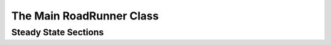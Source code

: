 The Main RoadRunner Class
_________________________

.. class:: RoadRunner
   The main RoadRunner class. Its objects, i.e. ``rr = RoadRunner()`` perform 
   the libRoaRunner functions, i.e. ``rr.simulate()``.



.. method:: RoadRunner.__init__(uriOrSBML = "", options = None)

   Creates a new RoadRunner object. If the first argument is specified, 
   it should be a string containing either the contents of an sbml document, 
   or a formated URI specifying the path or location of a sbml document. 

   If options is given, it shhould be a LoadSBMLOptions object. 

   If no arguments are given, a document may be loaded at any future time
   using the load method. 

   :param uriOrSBML: a URI, local path or sbml document contents.
   :type name: str (optional)

   :param options: (LoadSBMLOptions) an options object specifying how the 
                   sbml document should be loaded
   :type name: str (optional)



.. method:: RoadRunner.createSelection(str)

   Creates a new SelectionRecord for the given selection string.


.. method:: RoadRunner.getSteadyStateValues(*args)

   Returns a vector of steady state values for the floating species. The order of
   species in the vector is indicated by the order of species Ids in a call to
   getFloatingSpeciesIds()


.. method:: RoadRunner.getCC(variable, parameter)

   Returns a scaled control coefficient with respect to a global parameter.
   
   For example::

     rr.getCC ('J1', 'Vmax')
     rr.getCC ('S1', 'Xo')
     rr.getCC ('S2', 'Km')

   The first returns a flux control coefficient with respect to flux J1. The second and third
   return concentration control coefficients with respect to speies S1 and S2.

   :param variable: The id of a dependent variable of the coefficient, for example a
                    flux or species concentration.

   :param parameter: The id of the independent parameter, for example a kinetic constant
                     or boundary species

   :returns: the value of the control coefficeint returned to the caller.

   :rtype: double


.. method:: RoadRunner.getuCC(variableId, parameterId)

   Get unscaled control coefficient with respect to a global parameter.

   :param variableId: must be either a reaction or floating species.

   :param parameterId: must be eithe a global parameter, boundary species, or
                       conserved sum.


.. method:: RoadRunner.getCompiler()

   Return the compiler used to build the ExecutableModel.



.. method:: RoadRunner.getConfigurationXML()
   :module: roadrunner

   recurse through all of the child configurable objects that this
   class ownes and build an assemble all of thier configuration parameters
   into a single xml document which is returned as a string.

   The value of this result depends on what child objects are presently loaded.






.. method:: RoadRunner.getConservationMatrix()
   :module: roadrunner

   Returns a conservation matrix :math:`\Gamma` which is a :math:`c \times m` matrix
   where :math:`c` is the number of conservation laws and :math:`m` the number of species.


.. staticmethod:: RoadRunner.getCopyright()
   :module: roadrunner

   Returns the copyright string


.. method:: RoadRunner.getEE(reactionId, parameterId, steadyState=True)
   :module: roadrunner

   Retrieve a single elasticity coefficient with respect to a global parameter.
   
   For example::

     x = rr.getEE ('J1', 'Vmax')

   :param str variable: The dependent variable of the coefficient, for example a flux or
                        species concentration.
   :param str parameter: The independent parameter, for example a kinetic constant or boundary
                         species
   :param Boolean steadyState: should the steady state value be computed.


.. method:: RoadRunner.getuEE(reactionId, parameterId)

   Get unscaled elasticity coefficient with respect to a global parameter or species.


.. method:: RoadRunner.getEigenvalueIds()
   :module: roadrunner

   returns a list of floating species ids with thier names
   prefixed with ``eigen_``. For example, if the model contained
   the floating species ``S1`` and ``S2``, this would return a list
   containing \["eigen_S1", "eigen_S2"].


.. method:: RoadRunner.getEigenvalues(m)
   :module: roadrunner

   Returns eigenvalues, first column real part, second column imaginary part.

   :rtype: numpy.ndarray



.. staticmethod:: RoadRunner.getExtendedVersionInfo()
   :module: roadrunner

   getVersion plus info about dependent libs versions.



.. method:: RoadRunner.getFloatingSpeciesAmountIds()
   :module: roadrunner

   Returns a list of the floating species Ids, but with theIids surrounded
   by square brackets, i.e. 'S1' -> '\[S1]'


.. method:: RoadRunner.getFullJacobian()
   :module: roadrunner

   Compute the full Jacobian at the current operating point.

   This is the Jacobian of ONLY the floating species.


.. method:: RoadRunner.getFullyReorderedStoichiometryMatrix()
   :module: roadrunner

   Returns the full reordered stoichiometry matrix for the currently loaded model.
   The rows will coresponds to the order of species in the call to getFloatinSpeciesIds(),
   the colunms will corresponds to the order of reactions in the call to getReactionIds().



.. method:: RoadRunner.getInfo()
   :module: roadrunner

   return info about the current state of the object

   :rtype: str



.. method:: RoadRunner.getInstanceCount()
   :module: roadrunner

   Number of currently running RoadRunner instances.



.. method:: RoadRunner.getInstanceID()
   :module: roadrunner

   When there are multiple instances of RoadRunner, this is the instance id.



.. method:: RoadRunner.getIntegrator()
   :module: roadrunner

   get the integrator which is currently being used to
   time evolve the system.



.. method:: RoadRunner.getL0Matrix()
   :module: roadrunner

   Returns the L0 matrix for the current model. The L0 matrix is an (m-r) by r matrix that expresses
   the dependent reaction rates in terms of the indepdent rates. m is the number of floating species
   and r is the rank of the stoichiometry matrix.

   :rtype: numpy.ndarray



.. method:: RoadRunner.getLinkMatrix()
   :module: roadrunner

   Returns the full link matrix, L for the current model. The Link matrix is an m by r matrix where m
   is the number of floating species and r the rank of the stichiometric matrix, N.

   :rtype: numpy.ndarray

.. method:: RoadRunner.getNrMatrix()
   :module: roadrunner

   Returns the reduced stoichiometry matrix, :math:`N_R`, which wil have only r rows where r is the rank of
   the full stoichiometry matrix. The matrix will be reordered such that the rows of :math:`N_R` are independent.

   :rtype: numpy.ndarray


.. staticmethod:: RoadRunner.getParamPromotedSBML(*args)
   :module: roadrunner

   Takes an sbml document (in textual form) and changes all of the local parameters
   to be global parameters.

   :param str sbml: the contents of an sbml document
   :rtype: str


.. method:: RoadRunner.getReducedJacobian()
   :module: roadrunner

   Returns the *reduced* Jacobian for the independent species. This matrix will be non-singular
   for models that include moiety-concerved cycles.

   :rtype: numpy.ndarray



.. method:: RoadRunner.getReorderedStoichiometryMatrix()
   :module: roadrunner

   Returns the reordered stoichiometry matrix where the tops rows represent the independent species of
   which there will be rank (N) and the bottom rows the dependent species.

   :rtype: numpy.ndarray



.. method:: RoadRunner.getCurrentSBML()
   :module: roadrunner

   Returns the current state of the model in the form of an sbml string. 
   
   That is the SBML will reflect the current state of the model and not the 
   orginal SBML that was loaded into roadRunner.

   :rtype: str


.. method:: RoadRunner.getSBML()
   :module: roadrunner

   Returns the original sbml model that was loaded into roadrunner.

   :rtype: str



.. method:: RoadRunner.getScaledConcentrationControlCoefficientMatrix()
   :module: roadrunner

   Returns the m by n matrix of scaled conentration control coefficients where m is the number
   of floating species and n the number of reactiohs.

   :rtype: numpy.ndarray


.. method:: RoadRunner.getScaledFloatingSpeciesElasticity(reactionId, speciesId)
   :module: roadrunner

   Returns the scaled elasticity for a given reaction and given species.

   :param str reactionId: the sbml id of a reaction.
   :param str speciesId: the sbml id of a species.
   :rtype: double



.. method:: RoadRunner.getScaledFluxControlCoefficientMatrix()
   :module: roadrunner

   Returns the n by n matrix of scaled flux control coefficients where n is the number of reactions.

   :rtype: numpy.ndarray



.. method:: RoadRunner.getScaledElasticityMatrix()
   :module: roadrunner

   Returns the scaled elasticity matrix at the current operating point.

   :rtype: numpy.ndarray


.. method:: RoadRunner.getValue(sel)

   Returns the value for a given selection.

   :param sel: a selection that is either a string or a SelectionRecord that was
               obtained from createSelection
   :type sel: str or SelectionRecord



.. method:: RoadRunner.getSelectedValues()
   :module: roadrunner

   returns the values selected with SimulateOptions for the current model time / timestep

   :rtype: numpy.ndarray



.. method:: RoadRunner.getSimulationResult()
   :module: roadrunner

   get the simulation result in case one forgot to hold on to the simulate return value.

   :rtype: numpy.ndarray



.. attribute:: RoadRunner.selections
   :module: roadrunner



.. method:: RoadRunner.createSelection(sel)

   Create a new selection based on a selection string

   :rtype: roadrunner.SelectionRecord


.. method:: RoadRunner.getUnscaledConcentrationControlCoefficientMatrix()
   :module: roadrunner

   Returns the unscaled concentration control coefficent matrix.


.. method:: RoadRunner.getUnscaledElasticityMatrix()
   :module: roadrunner

   Returns the unscaled species elasticity matrix at the current operating point.


.. method:: RoadRunner.getUnscaledFluxControlCoefficientMatrix()
   :module: roadrunner

   Returns the unscaled flux control coefficient matrix.


.. method:: RoadRunner.getUnscaledSpeciesElasticity(reactionIndx, speciesIndx)
   :module: roadrunner

   Get a single species elasticity value.
   IMPORTANT:
   Assumes that the reaction rates have been precomputed at the operating point !!

   :param int reactionIndx: index of reactionl
   :param int speciesIndx: index of species.



.. staticmethod:: RoadRunner.__version__()
   :module: roadrunner

   Returns the current version of the roadRunner library.


.. staticmethod:: RoadRunner.getlibSBMLVersion()
   :module: roadrunner

   Returns theversion of the libSBML library that is currently being used.



.. method:: RoadRunner.isModelLoaded()
   :module: roadrunner

   Return True if model was loaded; False otherwise



.. method:: RoadRunner.load(uriOrDocument)
   :module: roadrunner

   Loads an sbml document, given a string for file path, uri, or contents. 

   This method also accepts http uri for remote files, however this feature is currently limited 
   to the Mac version, plan on enabling http loading of SBML documents on Windows and Linux 
   shortly. 

   Some examples of loading files on Mac or Linux::
   
       >>> r.load("myfile.xml")                               # load a file from the current dirctory
       >>> r.load("/Users/Fred/myfile.xml")                   # absolute path
       >>> r.load("http://sbml.org/example_system.xml")       # remote file


   Or on Windows:

       >>> r.load("myfile.xml")                                  # load a file from the current dirctory
       >>> r.load("file://localhost/c:/Users/Fred/myfile.xml")   # using a uri

   One may also load the contents of a document::
       >>> myfile = open("myfile.xml, "r")
       >>> contents = file.read()
       >>> r.load(contents)

   In future version, we will also support loading directly from a libSBML Dcoument object. 

   :param uriOrDocument: A string which may be a local path, URI or contents of an SBML document. 
   :type name: str



.. py:attribute:: RoadRunner.model
   :module: roadrunner
   :annotation: None

   Get the currently loaded model. The model object contains the enite state of the SBML model.


.. method:: RoadRunner.oneStep(startTime, stepSize)
   :module: roadrunner

   Carry out a one step integration of the model. The method takes two arguments,
   the current time and the step size to us in the integration. The method returns
   the new time which will be currentTime + StepSize::

       newTime = rr.oneStep (10, 0.5)


.. method:: RoadRunner.reset()
   :module: roadrunner

   This method resets all the floating species concentrations to their initial values.



.. method:: RoadRunner.setConfigurationXML(*args)
   :module: roadrunner

   given a xml document, which should have been returned from getConfigurationXML,
   this method recurses though all the child configurable elements and sets thier
   configuration to the values specified in the document.

   :param str xml: the contents of an xml document.



.. attribute:: RoadRunner.conservedMoietyAnalysis
   :module: roadrunner

   Enables / Disables conserved moiety analysis (boolean). 

   If this is enabled, the sbml document (either current, or one about to be loaded) 
   is converted using the ConservedMoietyConverter. All of the linearly dependent 
   species are replaced with assignment rules and a new set of conserved moeity 
   parameters are introduced. 


.. method:: RoadRunner.simulate(*args)
   :module: roadrunner

   Simulate the current SBML model.

   There are a number of ways to call simulate.

   1. With no arguments. In this case, the current set of `SimulateOptions` will
      be used for the simulation. The current set may be changed either directly
      via setSimulateOptions() or with one of the two alternate ways of calling
      simulate.

   2: With single `SimulateOptions` argument. In this case, all of the settings
      in the given options are copied and will be used for the current and future
      simulations.

   3: With the three positions arguments, `timeStart`, `timeEnd`, `steps`. In this case
      these three values are copied and will be used for the current and future simulations.

   The options given in the 2nd and 3rd forms will remain in effect until changed. So, if
   one calls::

     rr.simulate (0, 3, 100)

   The start time of 0, end time of 3 and steps of 100 will remain in effect, so that if this
   is followed by a call to::

     rr.simulate()

   This simulation will use the previous values.

   :returns: a numpy array with each selected output timeseries being a
             column vector, and the 0'th column is the simulation time.
   :rtype: numpy.ndarray


.. py:attribute:: RoadRunner.simulateOptions
   :module: roadrunner
   :annotation: None

   Get the SimulateOptions object where simulation options may be set.




.. py:function:: RoadRunner_getCopyright()
   :module: roadrunner

   Returns the copyright string



.. py:function:: RoadRunner_getExtendedVersionInfo()
   :module: roadrunner

   getVersion plus info about dependent libs versions.



.. py:function:: RoadRunner_getParamPromotedSBML(*args)
   :module: roadrunner

   Takes an sbml document (in textual form) and changes all of the local parameters
   to be global parameters.

   :param str sbml: the contents of an sbml document
   :rtype: str

.. method:: RoadRunner.evalModel()
   :module: roadrunner

   Evaluates the current model, that is it updates the rates of change and any assignments in the model.
   It does *not* carry out an integration step.

   :returns: Returns true if successful


Steady State Sections
---------------------

.. attribute:: RoadRunner.steadyStateSelections

   A list of SelectionRecords which determine what values are used for 
   a steady state calculation. This list may be set by assigning a list
   of valid selection symbols::

     r.steadyStateSelections = \['S1', '\[S2]', 'P1']


.. method:: RoadRunner.steadyState()
   :module: roadrunner

   Attempt to evaluate the steady state for the model. The method returns
   a value that indicates how close the solution is to the steady state.
   The smaller the value the better. Values less than 1E-6 usually indicate a
   steady state has been found. If necessary the method can be called a
   second time to improve the solution.

   :returns: the sum of squares of the steady state solution.

   :rtype: double


.. method:: RoadRunner.getSteadyStateValues()
   :module: roadrunner
    
   Performs a steady state calculation (evolves the system to a steady
   state), then calculates and returns the set of values specifed by
   the steady state selections.

   :returns: a numpy array corresponding to the values specified by steadyStateSelections

   :rtype: numpy.ndarray




      

